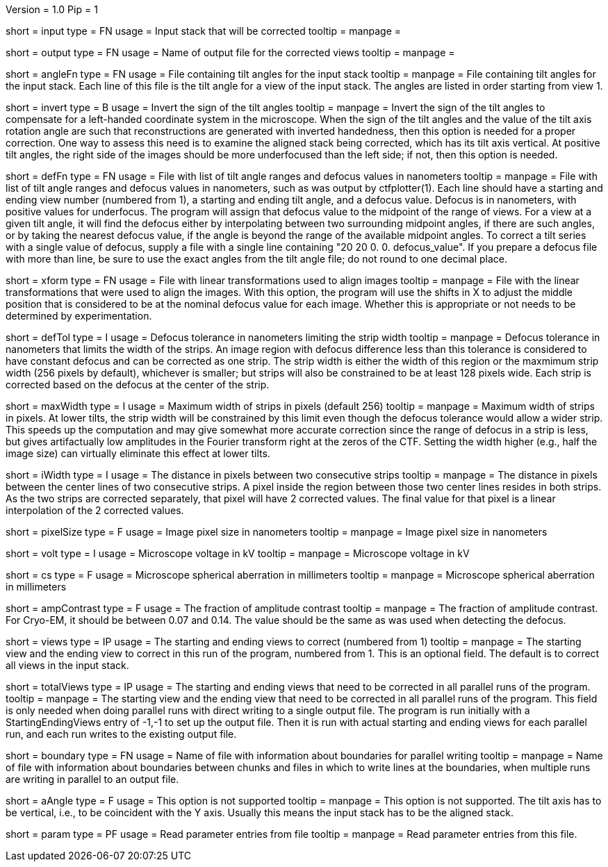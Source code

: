 Version = 1.0
Pip = 1

[Field = InputStack]
short = input
type = FN
usage = Input stack that will be corrected
tooltip =
manpage = 

[Field = OutputFileName]
short = output
type = FN
usage = Name of output file for the corrected views
tooltip =
manpage = 

[Field = AngleFile]
short = angleFn
type =  FN
usage = File containing tilt angles for the input stack
tooltip =
manpage = File containing tilt angles for the input stack.  Each line of this
file is the tilt angle for a view of the input stack.  The angles are listed
in order starting from view 1.

[Field = InvertTiltAngles]
short = invert
type = B
usage = Invert the sign of the tilt angles
tooltip =
manpage = Invert the sign of the tilt angles to compensate for a left-handed 
coordinate system in the microscope.  When the sign of the tilt angles and 
the value of the tilt axis rotation angle are such that reconstructions are
generated with inverted handedness, then this option is needed for a proper
correction.    One way to assess this need is to examine the aligned stack
being corrected, which has its tilt axis vertical.  At positive tilt angles,
the right side of the images should be more underfocused than the left side;
if not, then this option is needed.

[Field = DefocusFile]
short = defFn
type = FN
usage = File with list of tilt angle ranges and defocus values in nanometers
tooltip =
manpage = File with list of tilt angle ranges and defocus values in
nanometers, such as was output by ctfplotter(1).  Each line should have a
starting and ending view number (numbered from 1), a starting and ending tilt
angle, and a defocus value.  Defocus is in nanometers, with positive values for
underfocus.  The program will assign that defocus value to the
midpoint of the range of views.  For a view at a given tilt
angle, it will find the defocus either by interpolating between two
surrounding midpoint angles, if there are such angles, or by taking the nearest
defocus value, if the angle is beyond the range of the available midpoint
angles.  To correct a tilt series with a single value of defocus, supply a
file with a single line containing "20 20 0. 0. defocus_value".  If you prepare
a defocus file with more than line, be sure to use the exact angles from the
tilt angle file; do not round to one decimal place.

[Field = TransformFile]
short = xform
type = FN
usage = File with linear transformations used to align images
tooltip = 
manpage = File with the linear transformations that were used to align the
images.  With this option, the program will use the shifts in X to adjust the
middle position that is considered to be at the nominal defocus value for each
image.  Whether this is appropriate or not needs to be determined by
experimentation.

[Field = DefocusTol]
short = defTol
type = I
usage =  Defocus tolerance in nanometers limiting the strip width
tooltip =
manpage =  Defocus tolerance in nanometers that limits the width of the strips.
An image region
with defocus difference less than this tolerance 
is considered to have constant defocus and can be corrected as one strip. The
strip width is either the width of this region or the maxmimum strip width
(256 pixels by default), whichever is smaller; but strips will also be
constrained to be at least 128 pixels wide.  Each strip is corrected based on
the defocus at the center of the strip. 

[Field = MaximumStripWidth]
short = maxWidth
type = I
usage = Maximum width of strips in pixels (default 256)
tooltip =
manpage = Maximum width of strips in pixels.  At lower tilts, the strip width will be
constrained by this limit even though the defocus tolerance would allow a
wider strip.  This speeds up the computation and may give somewhat more
accurate correction since the range of defocus in a strip is less, but
gives artifactually low amplitudes in the Fourier transform right at the zeros
of the CTF.  Setting the width higher (e.g., half the image size) can
virtually eliminate this effect at lower tilts. 

[Field = InterpolationWidth]
short = iWidth
type = I
usage = The distance in pixels between two consecutive strips  
tooltip =
manpage = The distance in pixels between the center lines of two consecutive 
strips. A pixel inside the region between those two center lines resides in
both strips. As the two strips are corrected separately, that pixel will have 2
corrected values. The final value for that pixel is a linear interpolation of
the 2 corrected values. 

[Field = PixelSize]
short = pixelSize
type = F
usage = Image pixel size in nanometers
tooltip =
manpage = Image pixel size in nanometers

[Field = Voltage]
short = volt
type = I
usage =  Microscope voltage in kV
tooltip =
manpage =  Microscope voltage in kV

[Field = SphericalAberration]
short = cs
type = F
usage = Microscope spherical aberration in millimeters
tooltip =
manpage = Microscope spherical aberration in millimeters

[Field = AmplitudeContrast]
short = ampContrast
type = F
usage = The fraction of amplitude contrast
tooltip =
manpage = The fraction of amplitude contrast. For Cryo-EM, 
it should be between 0.07 and 0.14.  The value should be the same as was used
when detecting the defocus.

[Field = StartingEndingViews]
short = views
type = IP
usage = The starting and ending views to correct (numbered from 1)
tooltip =
manpage = The starting view and the ending view to correct in this run
of the program, numbered from 1.  This is
an optional field.  The default is to correct all views in the input stack.

[Field = TotalViews]
short = totalViews
type = IP
usage = The starting and ending views that need to be corrected in all
parallel runs of the program.
tooltip =
manpage = The starting view and the ending view that need to be corrected in
all parallel runs of the program.  This field is only needed when doing
parallel runs with direct writing to a single output file.  The program is
run initially with a StartingEndingViews entry of -1,-1 to set up the output
file.  Then it is run with actual starting and ending views for each parallel
run, and each run writes to the existing output file.

[Field = BoundaryInfoFile]
short = boundary
type = FN
usage = Name of file with information about boundaries for parallel writing
tooltip =
manpage = Name of file with information about boundaries between chunks and
files in which to write lines at the boundaries, when multiple runs are 
writing in parallel to an output file.

[Field = AxisAngle]
short = aAngle 
type = F
usage = This option is not supported 
tooltip =
manpage = This option is not supported.  The tilt axis has to be vertical,
i.e., to be coincident with the Y axis.  Usually this means the input stack
has to be the aligned stack.

[Field = Parameter]
short = param
type = PF 
usage = Read parameter entries from file
tooltip = 
manpage = Read parameter entries from this file.
